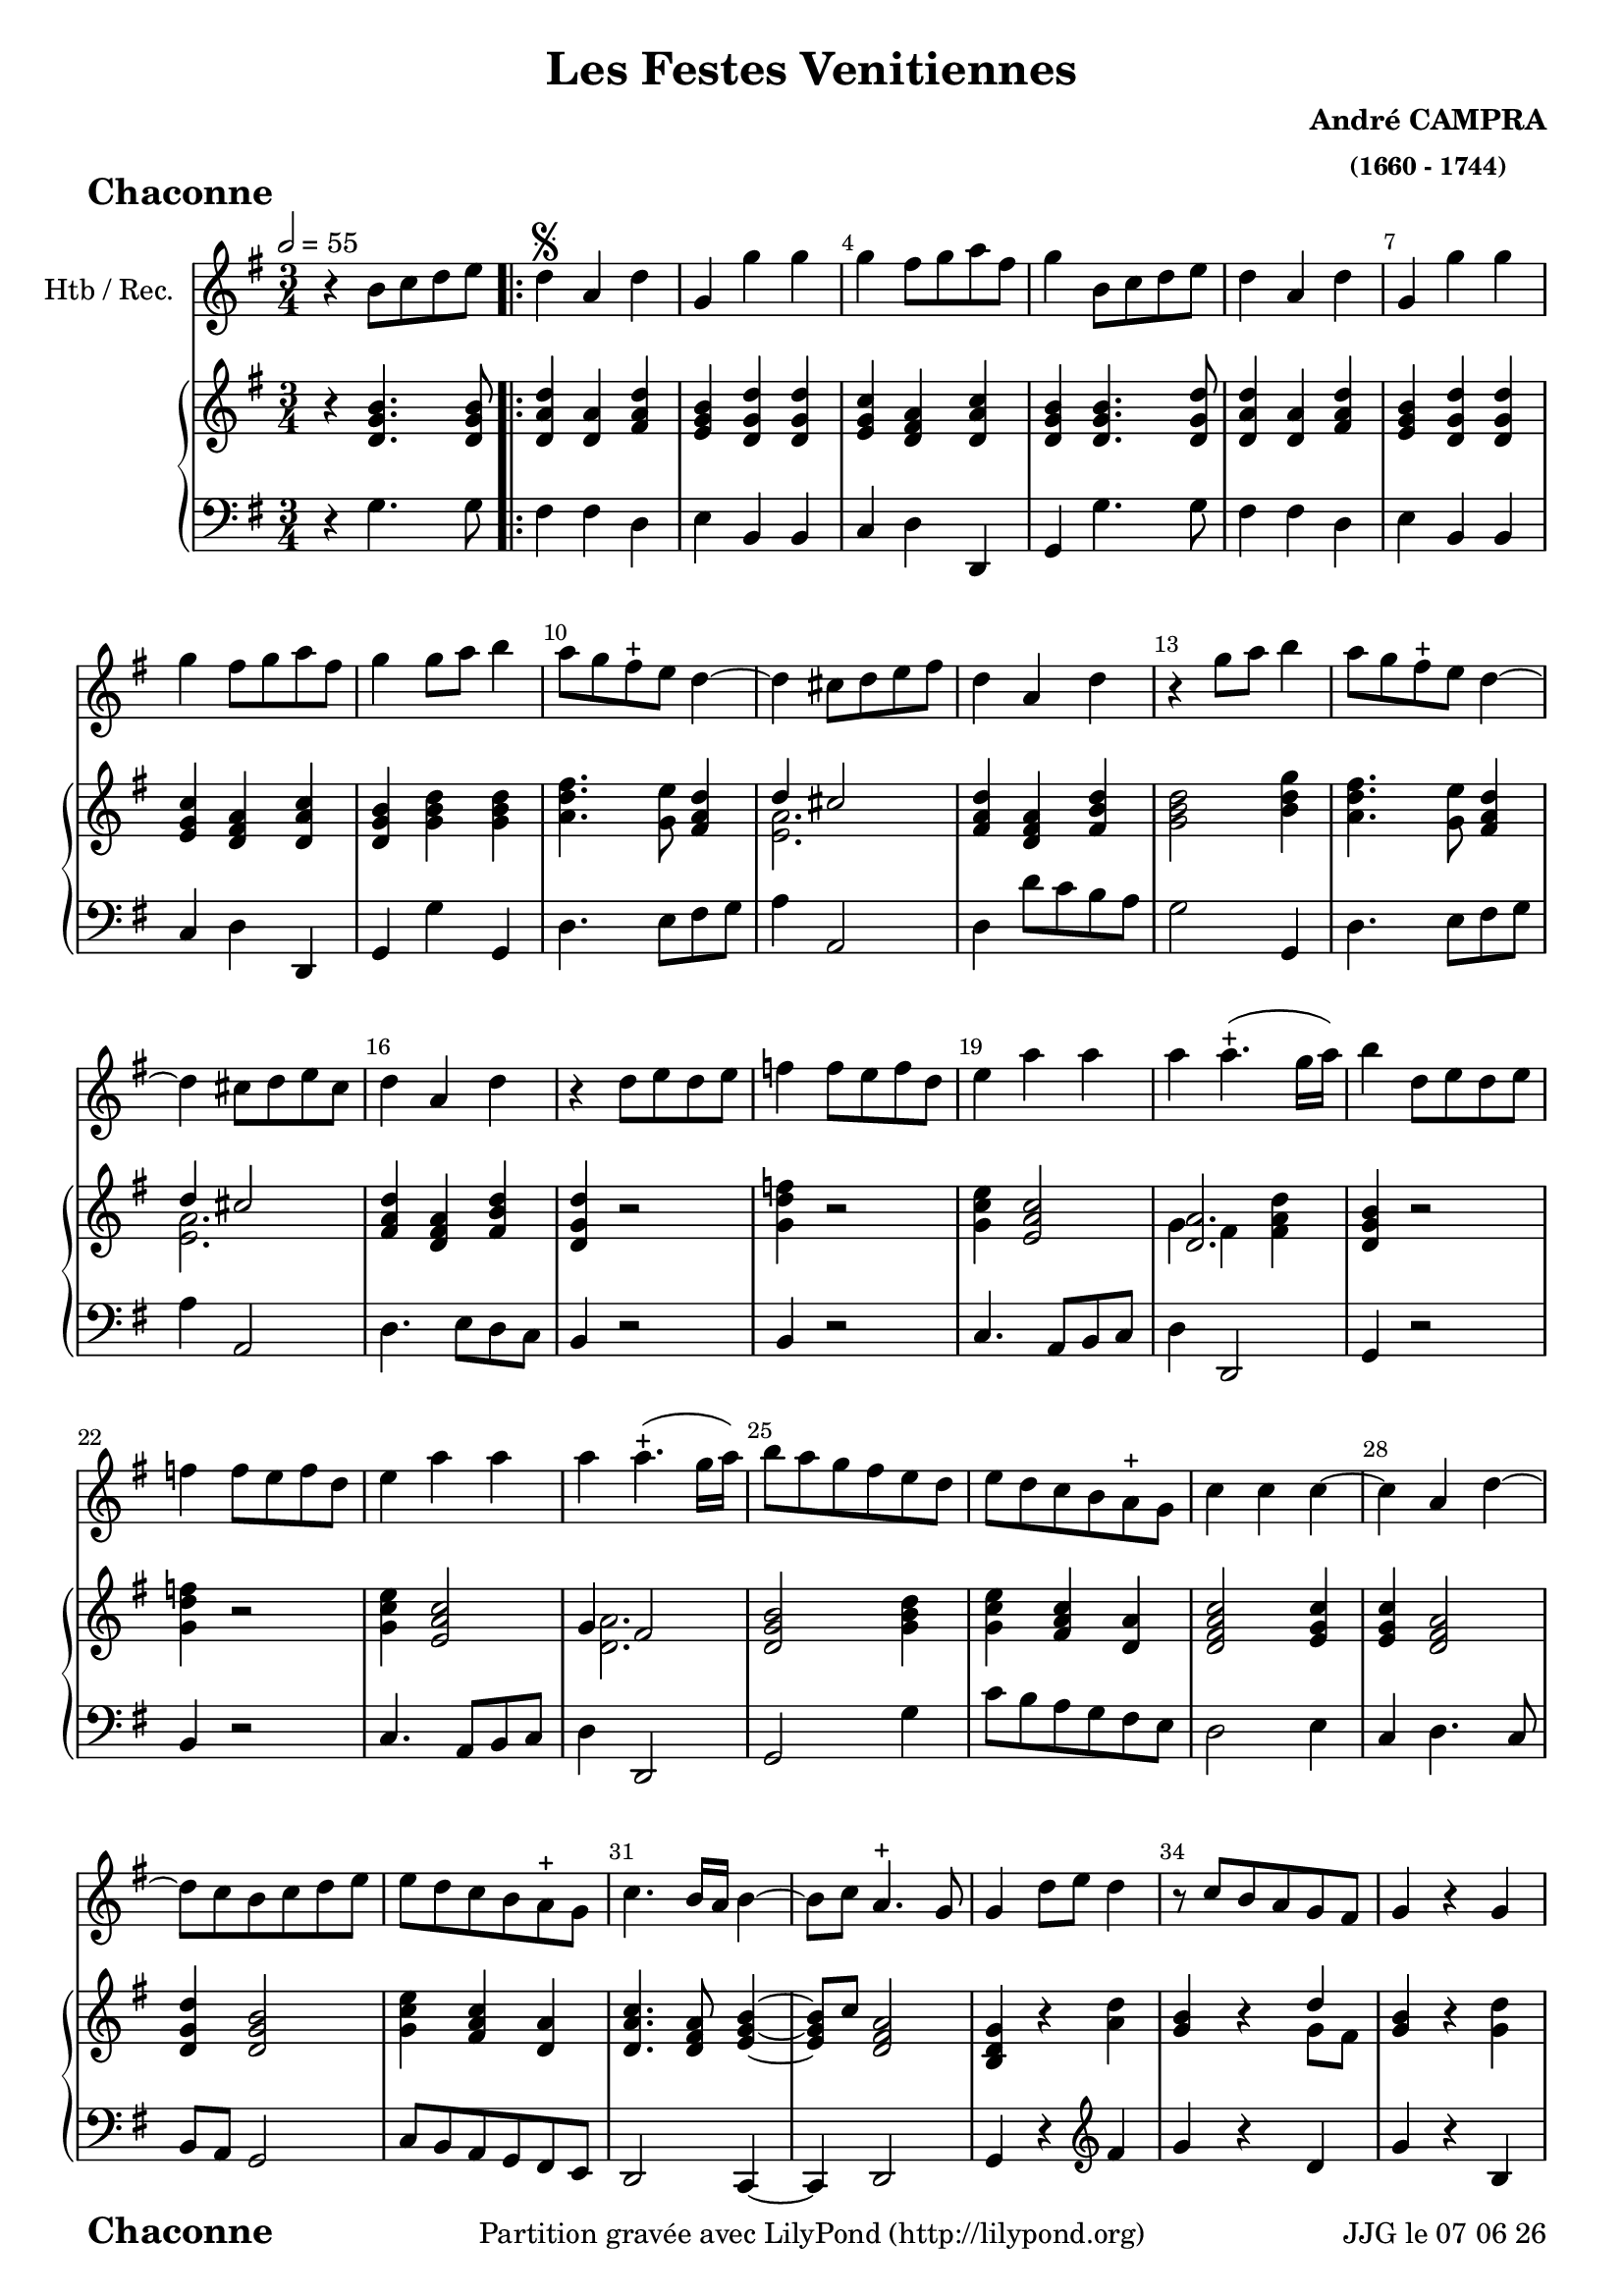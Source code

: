 \version "2.17.6"

\header {
    title = "Les Festes Venitiennes"
    composer = \markup \bold \center-column { "André CAMPRA" \small "(1660 - 1744)" }
 %arranger = \markup {\fontsize #2.5 "Joseph Bodin de Boismortier (1682 - 1765)" }
    meter = \markup { \bold \fontsize #2 " Chaconne"   } 
    tagline = \markup {  "Partition gravée avec LilyPond (http://lilypond.org)" 
    }	    
}
 

date = #(strftime "%d %m %y" (localtime (current-time)))

\paper { 
	oddFooterMarkup = \markup {\fill-line {
       \column { \fromproperty #'header:meter }
       \column { \fromproperty #'header:tagline }
       \column { \line {JJG le \date }} 
       } } 
ragged-last-bottom = #'f
line-width = 185\mm
}
	
#(set-global-staff-size 19)
#(set-default-paper-size "a4")

global = { }
globalTempo = { \override Score.MetronomeMark.transparent = ##t }
	
resetBarnum = \context Score \applyContext % pour la numérotation des mesures
  #(set-bar-number-visibility 3)

%% Identification
z = { \skip 2. } 

melody = 
\relative c'' { 
	 
	 \set Staff.instrumentName = \markup { \column { "Htb / Rec." } }
         \set Staff.midiInstrument = "Oboe"
         \set Staff.printKeyCancellation = ##f
  \override Staff.VerticalAxisGroup.minimum-Y-extent = #'(-6 . 6)
  \override TextScript.padding = #2.0
  \override MultiMeasureRest.expand-limit = 1
  \once \override Staff.TimeSignature.style = #'()
 % 	\set Score.currentBarNumber = # 731
  	\tempo 2=55 

  	\time 3/4
        \clef "treble"
        \key g \major
        
        r4 b8 [c d e] \bar ".|:" | d4^\segno a d | g, g' g | g fis8 [
        g a fis] | g4 b,8 [c d e] 
%736
	d4 a d | g, g' g | g fis8 [g a fis] | g4 g8 [a] b4 | a8 [g fis-+ e] d4~ 
%741	
	d cis8 [d e fis] | d4 a d | r g8 [a] b4 | a8 [g fis-+ e] 
	d4~ | d cis8 [d e cis] | 
%746
	d4 a d | r4 d8 [e d e] | f4 f8 [e f d] | e4 a a |  a a4.-+ (g16 a) | 
	b4 d,8 e d e | f4 f8 e f d | e4 a a |
% page 214
	a4 a4.-+ (g16 a) | b8 a g fis e d | e d c b a-+ g|
	c4 c c~ | c a d~ | d8 c b c d e |
%760
	e d c b a-+ g | c4. b16 a b4~ |
	b8 c a4.-+ g8 | g4 d'8 e d4 | r8 c b a g fis | g4 r g |
%766
	r8 e' d e d c | b4 d8 e d4 | r8 c b a g fis | 
	r8 c' b c d4 | r8 e d e d c | b4 g b |
%772
	a4 b8 c d4 | g, g4.-+ (fis16 g) | a2 d,4 | r4 g b | a b8 c d4 |
%page 216
	g,4 g4.-+ (fis16 g) | a2 d,4 | r d' g8 d | e4 e a8 e | fis4-+ d  g~|
%782
	g8 a fis4.-+ (e16 fis) | g4 d8 d g d | e4 e8 e a e | 
	fis4-+ d g~ | g8 b, a4.-+ g8 |
%page 217
	g4^\markup "Fine" \bar "||" 
	\key bes \major es'4. es8 | es4 es es |
	es d g~ g fis8-+ e d4 | r4 es4. es8 |
%792
	es4 es es | es d g~ | g fis8-+ e d4 | r g es | c f4. c8 |
%797
	d4 bes'2~ | bes4 a bes8 c | bes a g f es d | c4 f4. c8 | d4 bes'2~ |
%802
	bes8 a a4. g8 | g4 d8 c d4 | es4 es8 d es4 | c4-+ c f | d2-+ c4 |
%page 219
	r4 d8 c d4 | es4 es8 d es4 | c-+ c f | d2-+ d4 | r4 d8 e f g |
%812
	e4 a4. g8 | fis 8 e d a bes4 | c8 bes a4.-+ g8 | g a d e f g | 
% 816
	e4 a4. g8 | fis e d2 | c8 bes a4.-+ g8 \bar "||" 
	\key g \major g8 g16 a b8 d b g | 
% Page 220 - mesure 820
	a8 d16 e f8 a f d | e e16 fis g8 e16 fis g8 e | 
	a a16 g fis g fis e d e d c |b8 g16 a b8 d b g |
%824
	a d16 e fis8 a fis d | e e16 fis g8 e16 fis g8 e | 
	a a16 g fis g fis e d e d c |
%827
	b8 d b g b g | e e' c a c a | fis16 d e fis g a g a b c d b | 
	e fis g a fis g fis g a g a fis | b8 d, b g b g | 
%832
	e e' c a c a | fis16 d e fis g a g a b c d b | e fis g a fis4.-+ g8 | 
	g4  b,8 c  d e \bar ":|." %\pageBreak
		
	\time 3/4
	
%Page 222 - mes. 836 (106)
	 r2 g8 g | d2 d8 g | e2-+ e4 | c a d | b4-+ g g |
	g' e a | fis-+ d d | g4. d8 d4 | e c4.-+ b8 | b4-+ d c |
%page 223 mes. 116
	c4 c8 c c d | b4-+ b e8 e | e4 d c | c (b4.)-+ a8 | a2 c4
%851 (121)
	b4.^\markup"(851)" b8 c4 | d c-+ b | a-+ a4 b | c c8 c b c | a4-+ a d8 d | 
%page 224 - mes. 126
	 e4 fis g | g4~ g4. g8 | g4 d8 e d4 | r8 c^\markup"(859)" b8 c d4 | 
	r8 c b c b a | r8 e' d e d c | b4 d8 e d4 | r8 c b a d4 |
%864 (mes. 134)
	r8 c b c d4 | r8^\markup"(865)" e d e d c |
%page 227  mes 866  (136)
	b8 a b c d b | e2 e4 | e e dis | e e e | cis4.^\markup"(870)" cis8 d4 | 
	e fis g | fis-+ fis g | a a8 a g fis | e4 e fis8 fis | 
%page 226
	fis4 fis e | fis (e4.-+) d8 | d2 d8 c |
	b2-+ c4 | d^\markup"(879)" c b |
%880 (150)
	a4 a d | b4. c8 d4 | e fis g | fis2-+  d8 d | g2 d4
	e4 f8 e d c | d4 b d | g,4. a8 b4 | c4 a4.-+ a8
%page 227 mes 159
	g4 g b | a b8 c d4 | g, g4.-+ (fis16 g) | a2^\markup"(892)" d,4 | r g b |
	a b8 c d4 | g, g4.-+ (fis16 g) | a2 d,4 | r g8 a b4 | e, c'8 d e4 |
% page 228
	a,4 d d | d8^\markup"(900)" c16 b a8 b c d | b4 g8 a b4 | e, c'8 d e4 | 
	a, g8-+ fis g4~ g8 a a4.-+ g8 |
%905
	g8 a b c d b | c2 c4 | d d b | e e c | a4. b8 c4 |
%page 229
	d4 b4.-+ c8 | c2 e8 e | d2-+ d4 | e c a | b4-+ b d | 
	d4. d8 e4 | fis g4. a8 | fis2-+ d8 d | g2 d4 |
	e^\markup "(mes.919)"  f8 e d c 
%page 230
	d4 b d | g,4. a8 b4 | c a4.-+ g8 | g2 b8 b | c2 c8 c |
	d2 d4 | d c4. b8 | a4-+ a d | e4. fis8 g4 | g fis4. g8 | g2. \bar "|."	
	
 
} %fin 1er dessus

text = \lyricmode { 
%	 { _ _  _ _ _ _ _ _ _ _ _ _ _ _ _ _ } 
 \repeat unfold 450 {\z} 
   Ac- cour- rez, ac- cour- rez que cha- cun s'em- pres- se
   que cha- cun s'em- pres- se, l'A- mour présente _ à vos dé- sirs 
   l'An- ti- do- te de la tris- tes- se et la sour ce des vrais  plai- sirs
   L'A- mour pré-sen- te à vos dé- sirs l'an- ti- do- te de la tris- tes- se 
   et la sour- ce des vrais plai- sirs.
   { _  _ _ _ _ _ _ _ _ _ _ _ _ _ _ _ _ _ _ _  _ _ _ _ _ _ _ _  _ _ _ _ } 
   Ac- cour- rez,
   {_ _ _ } ac- cour- rez que cha- cun s'em- pres- se
   l'A- mour présente _ à vos dé- sirs l'an- ti- do- te de la tris- tes- se 
   et la sour- ce des vrais plai- sirs. 
   {  }
%147
   Pro-fi _ tez dans vo- tre bel a- ge d'un bien qui vous ren- dra con- tents
   vou- lez- vous, pour en fai - re u- sa- ge 
   at- ten- dre qu'il n'en soit plus temps 
%160 ?   
   { _  _ _ _ _ _ _ _ _ _ _ _ _ _ _ _ _ _ _ _  _ _ _ _ _ _ _ _  _ _ _ _ } 
   { _  _ _ _ _ _ _ _ _ _ _ _ _ _ _ _ _ _ _ _  _ _ _ _ }
   Pro-fi _ tez dans vo- tre bel â- ge 
   d'un bien qui vous ren- dra con- tents,
   vou- lez- vous, pour en fai reu- sa- ge 
   at- ten- dre qu'il n'en soit plus temps 
   vou-lez- vous, _ pour en fai - re u- sa- ge 
   at- ten- dre qu'il n'en soit plus temps 
   vou- lez- vous, vou- lez- vous pour en fai reu- sa- ge 
   at- ten- dre qu'il n'en soit plus temps 
}

upper = \relative c' {
  \clef treble
  \key g \major
  \time 3/4

  r4 <d g b>4. <d g b>8 | <d a' d> 4 <d a'> <fis a d> | <e g b> <d g d'>  <d g d'> | 
  <e g c > <d fis a>  <d a' c> |<d g b> <d g b>4. <d g d'>8 |
%6
  < d a' d>4 <d a'> <fis a d> | <e g b> <d g d'> <d g d'> |
  <e g c> <d fis a> <d a' c> | <d g b > <g b d>  <g b d> | 
  <a d fis>4. <g e'>8 <fis a d>4 
  
  << { d'4 cis2 } \\
     { <e, a>2. }		% et voilà le bon !!!
  >>   
%12 (742)
	<fis a d>4 <d fis a> <fis b d> | <g b d>2 <b d g>4 | 
	<a d fis>4. <g e'>8 <fis a d>4 
	
  << { d'4 cis2 } \\
     { <e, a>2. }		% et voilà le bon !!!
  >> 
%16
	<fis a d>4 <d fis a> <fis b d> | <d g d'> r2 |
%18
<g d' f>4 r2 | <g c e>4 <e a c>2 |   
  
	<< { <d a'>2. } \\ 
	   { g4 fis < fis a d>4 }
        >> 
%21
 <d g b>4 r2 | 
 <g d' f>4 r2 | <g c e>4 <e a c>2 |  
  
  << {  g4 fis2 } \\ 
     {  <d a'>2. }
        >> 
%25
<d g b>2 <g b d>4 | <g c e> <fis a c> <d a'>4 | <d fis a c>2 <e g c>4
<e g c> <d fis a>2 | <d g d'>4 <d g b>2
%%30 (760)
<g c e>4 <fis a c> <d a'> | <d a' c>4. <d fis a>8 <e g b>4~
%32 ou 762
	<e g b>8 c'8 <d, fis a>2   % exemple de mes. avec accords et non-accords

%33  
<b d g>4 r <a' d> | <g b> r 
   << {  d'4  } \\ 
     {  g,8 fis8 }
        >> 
%%35
<g b>4 r <g d'> |
% page 215 mes. 36 (766)
<e g c>4 <d fis a>2 | <d g b>4 <g b> <a d> | <g b> r 
 << {  d'4  } \\ 
     {  g,8 fis8 }
        >> 
%39
<g b>4 r <g d'> |
%40
<e g c> <d fis a>2  |  <d g c>4 <d g c>4 <d g c>4 |
%42
<d a'>4 
	<< {  b'8 c d4 } \\ 
		{  <d, fis>4 <d a' d>4 }
        >> 
        
        << {  d'4  cis2 } \\ 
        	{ <e, g>2. }
        >> 	
%44
<fis a d>2.  |  <d g b>  | 
%46
<d a'>4 
	<< {  b'8 c d4 } \\ 
		{  <d, fis>4 <d a' d>4 }
        >> 
%47
	 << {  d'4  cis2 } \\ 
        	{ <e, g>2. }
        >> 	
        <fis a d>2. 
        <g d'>4 <g b d> <b d g>  | <g c e>2 <a e' a>4  |  
        <a d fis>2 < g c e>4   % pas sûr de ce dernier accord 
%52
<c e g> <a d fis>2 |  <b d g>2  <g b d>4  |  <g c e>2 <a c e>4
<a c fis>2 <g d' g>4  |  <e g a> <d fis a>2  |
%57
<g, d' g>4^\markup "Fin" \bar "||"\key bes \major <g'bes es>4. <g bes es>8  | 
%58
<g c es>4 <f c' es >2 

<< {  es'4 d d8 es } \\ 
	{ <f, bes>2 g4 }  >> 	

	<< {  <a d>2. } \\ 
	{ g4 fis2 }  >> 
	
	<g bes d>4 <g bes es>4. <g bes es>8
%62
<g c es>4 <f c' es>2
	<< { es'4 d g } \\ 
	{ <f, bes>2 <bes d>4 }  >> 

	<< { g'4 fis2 } \\ 
	{ <a, d>2. }  >> 
%65
<bes d g>4 <g bes d> <g bes es>  |  

	<< { es'4 f c } \\ 
	{ <f, c'>2 f4 }  >> 
%page 218 mes.67 (797)
<f bes d>4 <bes d g>2  | <bes d g>4 <a d fis>2 |
<bes d g>4 <g bes d> <g bes es> |

	<< { es'4 f c } \\ 
	{ <f, c'>2 f4 }  >> 
	<f bes d>4 <bes d g>2
%72 page 218 (mes 802)
	<bes d g>4 <a d fis>2 |   <bes d g>4 r <g bes> | 
	<g c e>2 <g c>4 | <a c>2 <a c>4 | <f bes d>2 <g c>4 |
% page 219 mes 77 (807)
	<bes d>2 <bes d>4 | <g c es>2 <g c>4  | <a c>2  <a c>4 
	<f bes d>2 <bes d>4 | <bes d>2 <g d' f>4 
%82
	<g c e>2 <c f>8 <bes g'> | <a d fis>4 <fis a d> <g bes d>
	<a c>8 <g bes> <fis a>4. g8 | <bes, d g>2 <g' d' f>4
%86
	<g c e>2 <c f>8 <bes g'> | <a d fis>4 <fis a d> <g bes d>
	<a c>8 <g bes> <fis a>4. g8

	
\key g \major
	<b, d g>4 r8 <d g b>8 <d g b>8 <d g b>8 |
%page 220 mes. 90 (820)
	<d a' d>2 <d a' d>4 
	<< { d'4 cis2 } \\ 
	{ <e, g>2.  }  >> 
	<fis a d>2 <d fis a>4 
	<d g b> r8 <d g b> <d g b> <d g b> %pas sûr de ces 2  dernières notes !
%94
	<d a' c>2 <d a' c>4 | 
	<< { d'4 cis2 } \\ 
	{ <e, g>2.  }  >> 
	<fis a d>2 <fis a d>4
	<d g b>4 r <d g b>
%98
	<e g c> r <e a c> | <d fis a> <d g b> r8 <d g b> 
	< e g c >4 <d fis a>2 | <d g b>4 r <e g b>
%102
	<e g c>4 r <e a c> | <d fis a> <d g b> r8 <d g b>8
	<< { <g c>4  } \\ 
	{ c,8 e <d fis a>2  }  >>
	<b d g>4 <d g b>4._\markup \bold "al segno"  <d g b>8
%page 222 mes. 106 (836)
r2 <d g b>4 | <d g d'>2 
	<< { d'8 b } \\ 
	{ g4  }  >>
	<g c e>2 <e g e'>4
	<e g c>4 <d g a> <fis a d> | <d g b>2 <d g b>4
%111
	<g b d>4
	<< { d'8 cis } \\ 
	{ <e, a>2  }  >>
	<fis a d>2 <fis a d>4 | <g d' g>2 <g d'>4
	<g e'>4 <fis a c>4. <d g b>8 | <d g b>2 <e g c>4 % pas sûr de ce dernier accord !
%116
	<c f a>4 <c f a>4. <d f b>8 | <b e gis>2 <a e' a>4
	<< {<f' a>2.  } \\ 
	{ e4 d c}  >>
%119
	<c e a>4 <b e gis>2 <c e a>2 <e a c>4 
%121
	<e g b>2 <e a c>4 | <d b' d> <fis a c> <g b> |
	<d fis a>2 <g b>4 | <a c>2 <g b>8 <a c> | <d, fis a>2 <b' d>4
%page 224 mes 126 (856)
	<< {e4 fis g  } \\ 
	{ b,4 b4. a8}  >>
	<b g'>4 <a fis'>2 | <b g'>4 r <a d> | <g b>4 r 
	<< {d'4  } \\ 
	{ g,8 fis}  >> |
	<g b>4 r 
	
	<g d'>
%131
	<e g c>4 <d g b> <d fis a> <d g b> r <a' d> |  <g b>4 r 
	<< {d'4  } \\ 
	{ g,8 fis}  >> |
	<g b>4 r <g d'>
	<e g c>4 <d g b> <fis a d>8 <fis a d>8
%page 225 mes. 136 (866)
	<d g b>2 <g b d>8  <g b d>8 | <g c e>2 <g c e>4 | 
	<a c e> <fis b e> <fis b dis> 
	<gis b e>2. | <e a cis>2 <d a' d>4
%141
	<g cis e>4 <a d fis> <a e' g> | <a d fis>2 <g cis e>4 
	<d a' d>2 <g cis e>8 <g cis e>8
	<a cis e>2 <a cis fis>4
%145
	<fis b d>2 <b d e>4 
	<< {<d fis>4 <cis e>2  } \\ 
	{ a2.}  >> |
	<fis a d>2 r4
	
	R2.*11
	
%%page 227 mes.159 (889)
	r4 <b, d g>4. <d g b>8 |
	<< {<a' d>2. } \\ 
	{ d,4 fis d}  >> |
	
	<< {d'4 cis2 } \\ 
	{ <e, g>2.}  >> |
	
	<fis a d>2 d4
	<b d g>2 <d g b>4
%164
	<< {<a' d>2. } \\ 
	{ d,4 fis d}  >> |
	
	<< {<e g>2. } \\ 
	{ d4 cis2}  >> |
	
	<d fis>4 <fis a>2 | <d g>4. <d fis a>8 <d g b>4 | <e g c>2 <e a e'>4
%page 228 mes. 169 (899)
	<fis b d>4 <g b d>2

	<< {<a d>2. } \\ 
	{ g4 fis2}  >> |

	<d g b>2 <b d g>4  | <c e> <e a c>2 |
	<d fis a> <b e g>4 | 
	
	<< {g'4 fis4.g8 } \\ 
	{ <c, e>4 <a d>2}  >> |
%175
	<b d g>2 <d g b>4 | 
	
	<< {c'2.} \\ 
	{ <c, g'>2 f4}  >> |
	<f d'>4 <g d'> <d g b> |
	<e g e'> <g c e> <c, g' c> |
	
	<< {a'4. b8 c4 } \\ 
	{ <c, fis>2 e4}  >> |
%page 229 mes. 180 (910)
	<f a d>4
	<< {b4. c8 } \\ 
	{ <d, g>2}  >> |	

	<e g c>2 <a e'>4 | 
	
	<< {d2. } \\ 
	{ a2 g4}  >> |
	
	<g e'>4 <g c> <fis a> | 
	<g b>2 <b d>4 |
%185
	<b d>2 <cis e>4
	<d fis> <cis g'>4. <d fis>8
	<d fis>2 <fis, a d>4 | 
	<g d' g>2 <g d'>4
	<g e'> <g d'> <fis c'> |
% dernier page (230) (ouf) (920)
	<d g b>2 <d g d'>4 | 
	<< {g4. a8 } \\ 
	{ <b, e>2}  >> <d g b>4
	<e g c>4 
	<< {a4 g8 } \\ 
	{ <d fis>2}  >> |
	<b d g>2 <d g b>4 |
	<c g' c>2 <fis c'>8 <fis c'>8 |
%195
	<f g d'>2.
	<e g d'>4   <fis! c'>4. <g b>8
	<d fis a>2 <d g d'>4 |
	<e g c>4. <fis c'>8 <e g b>4
	
	<< {c'4 a4 g8 } \\ 
	{ <e g>4 <d fis>2}  >> | | <b d g>2. |
	
  
}

lower =


 \relative c { 
%	 \set Staff.instrumentName = \markup { \column { "Cello" } }
%         \set Staff.midiInstrument = "Cello"
         \set Staff.printKeyCancellation = ##f
  \override Staff.VerticalAxisGroup.minimum-Y-extent = #'(-6 . 6)
  \override TextScript.padding = #2.0
  \override MultiMeasureRest.expand-limit = 1
  \once \override Staff.TimeSignature.style = #'() 
%  \set Score.currentBarNumber = # 731
  
  	\time 3/4
        \clef "bass"  
        \key g \major
            r4 g'4. g8 | fis4 fis d | e b b | c d d, | g g'4. g8  
       
%736
	fis4 fis d | e b b | c d d, | g g' g, | d'4. e8 fis g | a4 a,2 |
%742
	d4 d'8 c b a | g2 g,4 | d'4. e8 fis g | a4 a,2 | d4. e8 d c | b4 r2 |
%748
	b4 r2 | c4. a8 b c | d4 d,2 | g4 r2 | b4 r2 | c4. a8 b c |
%page 214
	d4 d,2 | g2 g'4 | c8 b a g fis e | d2 e4 | c d4. c8 | b a g2 |
%760
	c8 b a g fis e | d2 c4~ | c d2 | g4 r
	\clef treble
	fis'' | g r d |  g r b, |
%36
	c d2 | g,4 g' fis | g r d | g  r b, | c d2 | g,4 
	\clef bass 
%771
	g g | fis d f | e2. | d8 e d c b a | g2. | fis4 d f |
%page 216
	e2. | d4 d''8 e d c | b4 g g, | c c' c | c2 c4 | 
%782
	c d d, | g2 g,4 | c4. b8 a4 | d4. c8 b4 | c4 d d, |
%page 217
	g4 \bar "||" 
	\key bes \major g'4. g8 | a4 a a | bes4. a8 bes c | d4. c8 bes a | g2 g,4 |
%792
	a4 a a | bes4. a8 bes c | d2 d,4 | g2 g'4 | a2 a4 |
%page 218
	bes8 a g a bes c | d4 d,2 | g g,4 | a2 a4 | bes8 a g a bes c |
%802
	d4 d,2 | g4
	
	\clef "treble"
%page 218 mes.73 (nouvelle numérotation) ou 803
	r4 g'' | es2 es4 | f2 f4 | bes, bes'8 c bes a |
%77
	g2 g4 | es2 es4 | f2 f4 | bes, bes'8 c bes a | g2 bes,4
%82
	c4. bes8 a4 | d4. c8 bes4 | c4 d2 | g,2 b4 |
%86
	c4. bes8 a4 | d4. c8 bes4 | c4 d2 
	\clef "bass" 	

	 \key g \major
	 g,,4 r8 g' g g
%page 220 mes. 820
	fis2 fis4 | e2 e4 | d2 d4 | g, r8 g' g g | fis2 fis4 | e2 e4 | d2 d4 |
%827
	g,8 b' g e r e | c c' a c a fis | d d' b g r g | c a d d, fis d |
%831
	g b g e g e | c c' a fis a fis | d d' b g r g | e c d4 d, | g g'4. g8 
%Page 222
	r2 g8 g | b2 b8 g | c2 c4 | a d d, | g g g | 
	e a a, | d d d' | b4.-+ b8 b4 | c a4. g8 | g4 g f |
%page 223 mes - 846
	f4 f8 e f d | e4 e c8 c | d4 d d | e2 e,4 | a2 \clef "treble" a'4 |
	e'4. d8 c4 | b a g | d' d g | fis-+ fis8 fis g  c,  d4 d b8 b | 
%page 224
	c4 d e | d2 d4 | g, r fis' | g r d | g r b, | 
	c d2 | g,4 r fis' | g r d | g r b, | c d \clef bass 
	d,8 d | 
%page 225 - mes. 866
	g2 g8 g | c2 c4 | a b b, | e e e | a4. g8 fis4 |
	e4 d cis | d d e | fis fis8 fis e d | a'4 a fis8 fis
% page 226
	b4 b g | a2 a4 | d,2 r4 | R2.*11
% page 227	
	r4 g4. g8 | fis4 d f | e2. | d4. c8 b a | g2 g4 
	fis4 d f | e2. | d4 d'' c | b4. a8 g4 | c2 c4 |
%Page 228
	c4 b8 a b c | d4 d,2 | g2 g,4 |  c a8 b c a | d4. d8 e4 | c d d |
	g2 g8 g | a2 a4 | b b g | c c e, | f4. g8 a4 |
% page 229
	f4 g g,4 | c2 r4 | R2.*5	
%	g4. g8 g4 | fis e4.-+ d8 | d2 \clef bass 
	r2 d'8 c | b2 b4 | c b a 
%page 230
	g4 g b, | e4. fis8 g4 | c, d d | g,2 g'8 g | a2 a4 |
	b2 b4 | c a4. g8 | fis4 d b | c4. d8 e4 | c d4. d,8 | g2. \bar "|."
	

}

\score { 
		
	
  <<
    \new Voice = "mel" {  \melody }
    \new Lyrics \lyricsto mel \text
    \new PianoStaff <<
    	    
    	    
    	    {
         \override Score.BarNumber.break-visibility =#end-of-line-invisible
          
         \override Score.RehearsalMark.padding = #2.5
         \resetBarnum
        \override  Score.BarNumber.self-alignment-X = #LEFT 

  }  
    	    
      \new Staff = "upper" \upper
      \new Staff = "lower" \lower
    >>
  >>
  \layout {
  %  \context { \Score
  %  \override SpacingSpanner.base-shortest-duration = #(ly:make-moment 1 2)
  %  }
  }
   
  \midi { }
}
